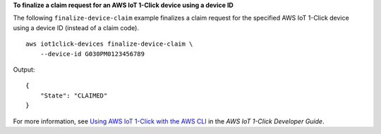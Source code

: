 **To finalize a claim request for an AWS IoT 1-Click device using a device ID**

The following ``finalize-device-claim`` example finalizes a claim request for the specified AWS IoT 1-Click device using a device ID (instead of a claim code). ::

    aws iot1click-devices finalize-device-claim \
        --device-id G030PM0123456789

Output::

    {
        "State": "CLAIMED"
    }

For more information, see `Using AWS IoT 1-Click with the AWS CLI <https://docs.aws.amazon.com/iot-1-click/latest/developerguide/1click-cli.html>`__ in the *AWS IoT 1-Click Developer Guide*.
